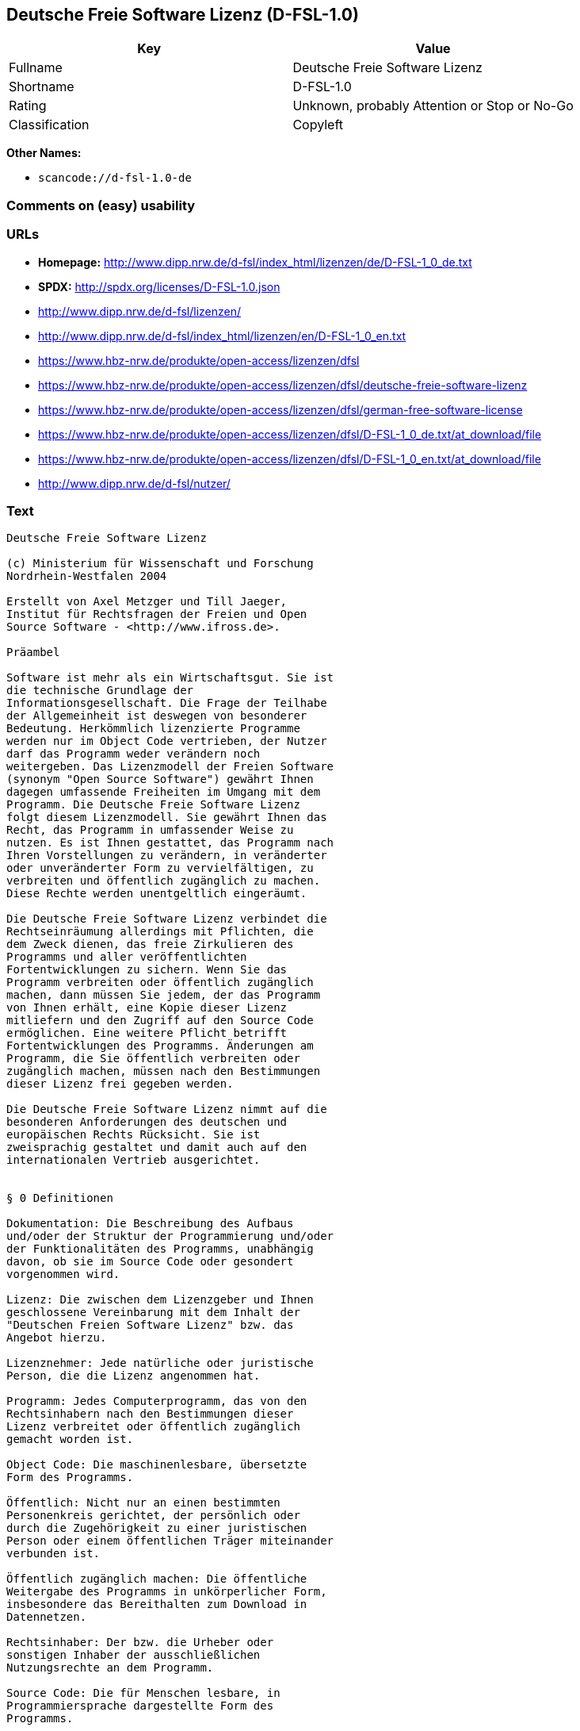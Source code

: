 == Deutsche Freie Software Lizenz (D-FSL-1.0)

[cols=",",options="header",]
|===
|Key |Value
|Fullname |Deutsche Freie Software Lizenz
|Shortname |D-FSL-1.0
|Rating |Unknown, probably Attention or Stop or No-Go
|Classification |Copyleft
|===

*Other Names:*

* `+scancode://d-fsl-1.0-de+`

=== Comments on (easy) usability

=== URLs

* *Homepage:*
http://www.dipp.nrw.de/d-fsl/index_html/lizenzen/de/D-FSL-1_0_de.txt
* *SPDX:* http://spdx.org/licenses/D-FSL-1.0.json
* http://www.dipp.nrw.de/d-fsl/lizenzen/
* http://www.dipp.nrw.de/d-fsl/index_html/lizenzen/en/D-FSL-1_0_en.txt
* https://www.hbz-nrw.de/produkte/open-access/lizenzen/dfsl
* https://www.hbz-nrw.de/produkte/open-access/lizenzen/dfsl/deutsche-freie-software-lizenz
* https://www.hbz-nrw.de/produkte/open-access/lizenzen/dfsl/german-free-software-license
* https://www.hbz-nrw.de/produkte/open-access/lizenzen/dfsl/D-FSL-1_0_de.txt/at_download/file
* https://www.hbz-nrw.de/produkte/open-access/lizenzen/dfsl/D-FSL-1_0_en.txt/at_download/file
* http://www.dipp.nrw.de/d-fsl/nutzer/

=== Text

....
Deutsche Freie Software Lizenz

(c) Ministerium für Wissenschaft und Forschung 
Nordrhein-Westfalen 2004

Erstellt von Axel Metzger und Till Jaeger, 
Institut für Rechtsfragen der Freien und Open 
Source Software - <http://www.ifross.de>.

Präambel

Software ist mehr als ein Wirtschaftsgut. Sie ist 
die technische Grundlage der 
Informationsgesellschaft. Die Frage der Teilhabe 
der Allgemeinheit ist deswegen von besonderer 
Bedeutung. Herkömmlich lizenzierte Programme 
werden nur im Object Code vertrieben, der Nutzer 
darf das Programm weder verändern noch 
weitergeben. Das Lizenzmodell der Freien Software 
(synonym "Open Source Software") gewährt Ihnen 
dagegen umfassende Freiheiten im Umgang mit dem 
Programm. Die Deutsche Freie Software Lizenz 
folgt diesem Lizenzmodell. Sie gewährt Ihnen das 
Recht, das Programm in umfassender Weise zu 
nutzen. Es ist Ihnen gestattet, das Programm nach 
Ihren Vorstellungen zu verändern, in veränderter 
oder unveränderter Form zu vervielfältigen, zu 
verbreiten und öffentlich zugänglich zu machen. 
Diese Rechte werden unentgeltlich eingeräumt. 

Die Deutsche Freie Software Lizenz verbindet die 
Rechtseinräumung allerdings mit Pflichten, die 
dem Zweck dienen, das freie Zirkulieren des 
Programms und aller veröffentlichten 
Fortentwicklungen zu sichern. Wenn Sie das 
Programm verbreiten oder öffentlich zugänglich 
machen, dann müssen Sie jedem, der das Programm 
von Ihnen erhält, eine Kopie dieser Lizenz 
mitliefern und den Zugriff auf den Source Code 
ermöglichen. Eine weitere Pflicht betrifft 
Fortentwicklungen des Programms. Änderungen am 
Programm, die Sie öffentlich verbreiten oder 
zugänglich machen, müssen nach den Bestimmungen 
dieser Lizenz frei gegeben werden. 

Die Deutsche Freie Software Lizenz nimmt auf die 
besonderen Anforderungen des deutschen und 
europäischen Rechts Rücksicht. Sie ist 
zweisprachig gestaltet und damit auch auf den 
internationalen Vertrieb ausgerichtet. 


§ 0 Definitionen

Dokumentation: Die Beschreibung des Aufbaus 
und/oder der Struktur der Programmierung und/oder 
der Funktionalitäten des Programms, unabhängig 
davon, ob sie im Source Code oder gesondert 
vorgenommen wird.

Lizenz: Die zwischen dem Lizenzgeber und Ihnen 
geschlossene Vereinbarung mit dem Inhalt der 
"Deutschen Freien Software Lizenz" bzw. das 
Angebot hierzu. 

Lizenznehmer: Jede natürliche oder juristische 
Person, die die Lizenz angenommen hat.

Programm: Jedes Computerprogramm, das von den 
Rechtsinhabern nach den Bestimmungen dieser 
Lizenz verbreitet oder öffentlich zugänglich 
gemacht worden ist.

Object Code: Die maschinenlesbare, übersetzte 
Form des Programms.

Öffentlich: Nicht nur an einen bestimmten 
Personenkreis gerichtet, der persönlich oder 
durch die Zugehörigkeit zu einer juristischen 
Person oder einem öffentlichen Träger miteinander 
verbunden ist.

Öffentlich zugänglich machen: Die öffentliche 
Weitergabe des Programms in unkörperlicher Form, 
insbesondere das Bereithalten zum Download in 
Datennetzen.  

Rechtsinhaber: Der bzw. die Urheber oder 
sonstigen Inhaber der ausschließlichen 
Nutzungsrechte an dem Programm.

Source Code: Die für Menschen lesbare, in 
Programmiersprache dargestellte Form des 
Programms.

Verändern: Jede Erweiterung, Kürzung und 
Bearbeitung des Programms, insbesondere 
Weiterentwicklungen.

Verbreiten: Die öffentliche Weitergabe 
körperlicher Vervielfältigungsstücke, 
insbesondere auf Datenträgern oder in Verbindung 
mit Hardware. 

Vollständiger Source Code: Der Source Code in der 
für die Erstellung bzw. die Bearbeitung benutzten 
Form zusammen mit den zur Übersetzung und 
Installation erforderlichen Konfigurationsdateien 
und Software-Werkzeugen, sofern diese in der 
benötigten Form nicht allgemein gebräuchlich 
(z.B. Standard-Kompiler) oder für jedermann 
lizenzgebührenfrei im Internet abrufbar sind.


§ 1 Rechte

(1) Sie dürfen das Programm in unveränderter Form 
vervielfältigen, verbreiten und öffentlich 
zugänglich machen. 

(2) Sie dürfen das Programm verändern und 
entsprechend veränderte Versionen 
vervielfältigen, verbreiten und öffentlich 
zugänglich machen. Gestattet ist auch die 
Kombination des Programms oder Teilen hiervon mit 
anderen Programmen. 

(3) Sie erhalten die Rechte unentgeltlich.


§ 2 Pflichten beim Vertrieb

(1) Wenn Sie das Programm verbreiten oder 
öffentlich zugänglich machen, sei es in 
unveränderter oder veränderter Form, sei es in 
einer Kombination mit anderen Programmen oder in 
Verbindung mit Hardware, dann müssen sie 
mitliefern:

1. alle Vermerke im Source Code und/oder Object 
Code, die auf diese Lizenz hinweisen;
 
2. alle Vermerke im Source Code und/oder Object 
Code, die über die Urheber des Programms Auskunft 
geben;

3. einen für den Empfänger deutlich wahrnehmbaren 
Hinweis auf diese Lizenz und die Internetadresse 
<http://www.d-fsl.de>; 

4. den vollständigen Text dieser Lizenz in 
deutlich wahrnehmbarer Weise.

(2) Wenn bei der Installation des Programms 
und/oder beim Programmstart Lizenz- und/oder 
Vertragsbedingungen angezeigt werden, dann müssen

1. diese Lizenz,

2. ein Hinweis auf diese Lizenz und

3. ein Hinweis auf den oder die Rechtsinhaber an 
den ersten unter dieser Lizenz nutzbaren 
Programmbestandteilen 

ebenfalls angezeigt werden. 

(3) Sie dürfen die Nutzung des Programms nicht 
von Pflichten oder Bedingungen abhängig machen, 
die nicht in dieser Lizenz vorgesehen sind. 

(4) Sofern Sie mit dem Programm eine 
Dokumentation erhalten haben, muss diese 
Dokumentation entsprechend mitgeliefert werden, 
es sei denn, die freie Mitlieferung der 
Dokumentation ist Ihnen aufgrund der Lizenz für 
die Dokumentation nicht gestattet.


§ 3 Weitere Pflichten beim Vertrieb veränderter 
Versionen 

(1) Veränderte Versionen des Programms dürfen Sie 
nur unter den Bedingungen dieser Lizenz 
verbreiten oder öffentlich zugänglich machen, so 
dass Dritte das veränderte Programm insgesamt 
unter dieser Lizenz nutzen können. 

(2) Wird das Programm oder ein Teil hiervon mit 
einem anderen Programm kombiniert, gilt auch die 
Kombination insgesamt als eine veränderte Version 
des Programms, es sei denn, das andere Programm 
ist formal und inhaltlich eigenständig. Ein 
anderes Programm ist dann als eigenständig 
anzusehen, wenn es die folgenden Voraussetzungen 
alle erfüllt:

1. Der Source Code der kombinierten Programme 
muss jeweils in eigenen Dateien vorhanden sein, 
die keine Bestandteile des anderen Teils 
enthalten, die über die zur Programmkombination 
üblichen und erforderlichen Informationen über 
den anderen Teil hinausgehen, wobei der Source 
Code des anderen Programms nicht mitgeliefert 
werden muss.

2. Der mit dem Programm kombinierte Teil muss 
auch dann sinnvoll nutzbar sein, wenn er nicht 
mit dem Programm kombiniert wird, und zwar 
entweder alleine oder mit sonstigen Programmen. 
Was als "sinnvoll nutzbar" anzusehen ist, richtet 
sich nach der Auffassung der betroffenen 
Fachkreise. Zu den betroffenen Fachkreisen 
gehören alle Personen, die das Programm oder 
Programme mit vergleichbarer Funktionalität 
entwickeln, benutzen, verbreiten oder öffentlich 
zugänglich machen.

(3) Wenn Sie das Programm oder einen Teil hiervon 
- verändert oder unverändert - zusammen mit einem 
anderen Programm verbreiten oder öffentlich 
zugänglich machen, das unter der GNU General 
Public License (GPL) lizenziert wird, darf das 
Programm auch unter den Bedingungen der GPL 
genutzt werden, sofern es mit dem anderen 
Programm ein "derivative work" im Sinne der GPL 
bildet. Dabei sollen die Hinweise auf diese 
Lizenz entfernt und durch einen Hinweis auf die 
GPL ersetzt werden. Ob bei der Zusammenstellung 
ein "derivate work" im Sinne der GPL entsteht, 
beurteilt sich nach Ziffer 2 b) der GPL. Diese 
Bestimmung lautet: "You must cause any work that 
you distribute or publish, that in whole or in 
part contains or is derived from the Program or 
any part thereof, to be licensed as a whole at no 
charge to all third parties under the terms of 
this License." Die GPL kann abgerufen werden 
unter <http://www.fsf.org/licenses/gpl>.

(4) Wenn Sie das Programm in einer veränderten 
Form verbreiten oder öffentlich zugänglich 
machen, müssen Sie im Source Code einen Hinweis 
mit den Änderungen aufnehmen und mit dem Datum 
der Änderung versehen. Der Hinweis muss erkennen 
lassen, welche Änderungen vorgenommen wurden und 
bestehende Vermerke, die über die Urheber des 
Programms Auskunft geben, übernehmen. Dies gilt 
unabhängig davon, ob Sie einen eigenen 
Urhebervermerk hinzufügen. Anstelle eines 
Hinweises im Source Code können Sie auch ein 
Versionskontrollsystem verwenden oder 
weiterführen, sofern dieses mitverbreitet wird 
oder öffentlich zugänglich ist.

(5) Sie dürfen von Dritten für die Einräumung 
eines einfachen Nutzungsrechts an veränderten 
Versionen des Programms kein Entgelt verlangen.

(6) Wenn Sie an der veränderten Version des 
Programms ein anderes Schutzrecht als ein 
Urheberrecht erwerben, insbesondere ein Patent 
oder Gebrauchsmuster, lizenzieren Sie dieses 
Schutzrecht für veränderte und unveränderte 
Versionen des Programms in dem Umfang, der 
erforderlich ist, um die Rechte aus dieser Lizenz 
wahrnehmen zu können. 


§ 4 Weitere Pflichten beim Vertrieb im Object 
Code

(1) Wenn Sie das Programm nur im Object Code 
verbreiten, dann müssen Sie zusätzlich zu den in 
§ 2 und § 3 geregelten Pflichten entweder 

1. den vollständigen Source Code im Internet 
öffentlich zugänglich machen und bei der 
Verbreitung des Object Codes deutlich auf die 
vollständige Internetadresse hinweisen, unter der 
der Source Code abgerufen werden kann oder 

2. den vollständigen Source Code auf einem 
hierfür üblichen Datenträger unter Beachtung der 
§§ 2 und 3 mitverbreiten.

(2) Wenn Sie das Programm im Object Code 
öffentlich zugänglich machen, dann müssen Sie 
zusätzlich zu den in § 2 und § 3 geregelten 
Pflichten den vollständigen Source Code im 
Internet öffentlich zugänglich machen und dabei 
deutlich auf die vollständige Internetadresse 
hinweisen.

(3) Sofern Sie mit dem Programm eine 
Dokumentation erhalten haben, muss diese 
Dokumentation entsprechend der Absätze 1 und 2 
mitgeliefert werden, es sei denn, die freie 
Mitlieferung der Dokumentation ist Ihnen aufgrund 
der Lizenz für die Dokumentation nicht gestattet.


§ 5 Vertragsschluss

(1) Mit dieser Lizenz wird Ihnen und jeder 
anderen Person ein Angebot auf Abschluss eines 
Vertrages über die Nutzung des Programms unter 
den Bedingungen der Deutschen Freien 
Softwarelizenz unterbreitet.

(2) Sie dürfen das Programm nach den jeweils 
anwendbaren gesetzlichen Vorschriften 
bestimmungsgemäß benutzen, ohne dass es der 
Annahme dieser Lizenz bedarf. Dieses Recht 
umfasst in der Europäischen Union und in den 
meisten anderen Rechtsordnungen insbesondere die 
folgenden Befugnisse: 

1. das Programm ablaufen zu lassen sowie die 
Erstellung von hierfür erforderlichen 
Vervielfältigungen im Haupt- und Arbeitsspeicher; 

2. das Erstellen einer Sicherungskopie; 

3. die Fehlerberichtigung;  

4. die Weitergabe einer rechtmäßig erworbenen 
körperlichen Kopie des Programms.
 
(3) Sie erklären Ihre Zustimmung zum Abschluss 
dieser Lizenz, indem Sie das Programm verbreiten, 
öffentlich zugänglich machen, verändern oder in 
einer Weise vervielfältigen, die über die 
bestimmungsgemäße Nutzung im Sinne von Absatz 2 
hinausgeht. Ab diesem Zeitpunkt ist diese Lizenz 
als rechtlich verbindlicher Vertrag zwischen den 
Rechtsinhabern und Ihnen geschlossen, ohne dass 
es eines Zugangs der Annahmeerklärung bei den 
Rechtsinhabern bedarf.

(4) Sie und jeder andere Lizenznehmer erhalten 
die Rechte aus dieser Lizenz direkt von den 
Rechtsinhabern. Eine Unterlizenzierung oder 
Übertragung der Rechte ist nicht gestattet.
 

§ 6 Beendigung der Rechte bei Zuwiderhandlung

(1) Jede Verletzung Ihrer Verpflichtungen aus 
dieser Lizenz führt zu einer automatischen 
Beendigung Ihrer Rechte aus dieser Lizenz. 

(2) Die Rechte Dritter, die das Programm oder 
Rechte an dem Programm von Ihnen erhalten haben, 
bleiben hiervon unberührt.


§ 7 Haftung und Gewährleistung

(1) Für entgegenstehende Rechte Dritter haften 
die Rechtsinhaber nur, sofern sie Kenntnis von 
diesen Rechten hatten, ohne Sie zu informieren.

(2) Die Haftung für Fehler und sonstige Mängel 
des Programms richtet sich nach den außerhalb 
dieser Lizenz getroffenen Vereinbarungen zwischen 
Ihnen und den Rechtsinhabern oder, wenn eine 
solche Vereinbarung nicht existiert, nach den 
gesetzlichen Regelungen. 


§ 8 Verträge mit Dritten

(1) Diese Lizenz regelt nur die Beziehung 
zwischen Ihnen und den Rechtsinhabern. Sie ist 
nicht Bestandteil der Verträge zwischen Ihnen und 
Dritten. 

(2) Die Lizenz beschränkt Sie nicht in der 
Freiheit, mit Dritten, die von Ihnen Kopien des 
Programms erhalten oder Leistungen in Anspruch 
nehmen, die im Zusammenhang mit dem Programm 
stehen, Verträge beliebigen Inhalts zu schließen, 
sofern Sie dabei Ihren Verpflichtungen aus dieser 
Lizenz nachkommen und die Rechte der Dritten aus 
dieser Lizenz nicht beeinträchtigt werden. 
Insbesondere dürfen Sie für die Überlassung des 
Programms oder sonstige Leistungen ein Entgelt 
verlangen. 

(3) Diese Lizenz verpflichtet Sie nicht, das 
Programm an Dritte weiterzugeben. Es steht Ihnen 
frei zu entscheiden, wem Sie das Programm 
zugänglich machen. Sie dürfen aber die weitere 
Nutzung durch Dritte nicht durch den Einsatz 
technischer Schutzmaßnahmen, insbesondere durch 
den Einsatz von Kopierschutzvorrichtungen 
jeglicher Art, verhindern oder erschweren. Eine 
passwortgeschützte Zugangsbeschränkung oder die 
Nutzung in einem Intranet wird nicht als 
technische Schutzmaßnahme angesehen.


§ 9 Text der Lizenz

(1) Diese Lizenz ist in deutscher und englischer 
Sprache abgefasst. Beide Fassungen sind gleich 
verbindlich. Es wird unterstellt, dass die in der 
Lizenz verwandten Begriffe in beiden Fassungen 
dieselbe Bedeutung haben. Ergeben sich dennoch 
Unterschiede, so ist die Bedeutung maßgeblich, 
welche die Fassungen unter Berücksichtigung des 
Ziels und Zwecks der Lizenz am besten miteinander 
in Einklang bringt. 

(2) Der Lizenzrat der Deutschen Freien Software 
Lizenz kann mit verbindlicher Wirkung neue 
Versionen der Lizenz  in Kraft setzen, soweit 
dies erforderlich und zumutbar ist. Neue 
Versionen der Lizenz werden auf der Internetseite 
<http://www.d-fsl.de> mit einer eindeutigen 
Versionsnummer veröffentlicht. Die neue Version 
der Lizenz erlangt für Sie verbindliche Wirkung, 
wenn Sie von deren Veröffentlichung Kenntnis 
genommen haben. Gesetzliche Rechtsbehelfe gegen 
die Änderung der Lizenz werden durch die 
vorstehenden Bestimmungen nicht beschränkt. 

(3) Sie dürfen diese Lizenz in unveränderter Form 
vervielfältigen, verbreiten und öffentlich 
zugänglich machen.


§ 10 Anwendbares Recht

Auf diese Lizenz findet deutsches Recht 
Anwendung.


Anhang: Wie unterstellen Sie ein Programm der 
Deutschen Freien Software Lizenz?

Um jedermann den Abschluss dieser Lizenz zu 
ermöglichen, wird empfohlen, das Programm mit 
folgendem Hinweis auf die Lizenz zu versehen:

"Copyright (C) 20[jj] [Name des Rechtsinhabers]. 

Dieses Programm kann durch jedermann gemäß den 
Bestimmungen der Deutschen Freien Software Lizenz 
genutzt werden. 

Die Lizenz kann unter <http://www.d-fsl.de> 
abgerufen werden."
....

'''''

=== Raw Data

....
{
    "__impliedNames": [
        "D-FSL-1.0",
        "Deutsche Freie Software Lizenz",
        "scancode://d-fsl-1.0-de"
    ],
    "__impliedId": "D-FSL-1.0",
    "facts": {
        "SPDX": {
            "isSPDXLicenseDeprecated": false,
            "spdxFullName": "Deutsche Freie Software Lizenz",
            "spdxDetailsURL": "http://spdx.org/licenses/D-FSL-1.0.json",
            "_sourceURL": "https://spdx.org/licenses/D-FSL-1.0.html",
            "spdxLicIsOSIApproved": false,
            "spdxSeeAlso": [
                "http://www.dipp.nrw.de/d-fsl/lizenzen/",
                "http://www.dipp.nrw.de/d-fsl/index_html/lizenzen/de/D-FSL-1_0_de.txt",
                "http://www.dipp.nrw.de/d-fsl/index_html/lizenzen/en/D-FSL-1_0_en.txt",
                "https://www.hbz-nrw.de/produkte/open-access/lizenzen/dfsl",
                "https://www.hbz-nrw.de/produkte/open-access/lizenzen/dfsl/deutsche-freie-software-lizenz",
                "https://www.hbz-nrw.de/produkte/open-access/lizenzen/dfsl/german-free-software-license",
                "https://www.hbz-nrw.de/produkte/open-access/lizenzen/dfsl/D-FSL-1_0_de.txt/at_download/file",
                "https://www.hbz-nrw.de/produkte/open-access/lizenzen/dfsl/D-FSL-1_0_en.txt/at_download/file"
            ],
            "_implications": {
                "__impliedNames": [
                    "D-FSL-1.0",
                    "Deutsche Freie Software Lizenz"
                ],
                "__impliedId": "D-FSL-1.0",
                "__isOsiApproved": false,
                "__impliedURLs": [
                    [
                        "SPDX",
                        "http://spdx.org/licenses/D-FSL-1.0.json"
                    ],
                    [
                        null,
                        "http://www.dipp.nrw.de/d-fsl/lizenzen/"
                    ],
                    [
                        null,
                        "http://www.dipp.nrw.de/d-fsl/index_html/lizenzen/de/D-FSL-1_0_de.txt"
                    ],
                    [
                        null,
                        "http://www.dipp.nrw.de/d-fsl/index_html/lizenzen/en/D-FSL-1_0_en.txt"
                    ],
                    [
                        null,
                        "https://www.hbz-nrw.de/produkte/open-access/lizenzen/dfsl"
                    ],
                    [
                        null,
                        "https://www.hbz-nrw.de/produkte/open-access/lizenzen/dfsl/deutsche-freie-software-lizenz"
                    ],
                    [
                        null,
                        "https://www.hbz-nrw.de/produkte/open-access/lizenzen/dfsl/german-free-software-license"
                    ],
                    [
                        null,
                        "https://www.hbz-nrw.de/produkte/open-access/lizenzen/dfsl/D-FSL-1_0_de.txt/at_download/file"
                    ],
                    [
                        null,
                        "https://www.hbz-nrw.de/produkte/open-access/lizenzen/dfsl/D-FSL-1_0_en.txt/at_download/file"
                    ]
                ]
            },
            "spdxLicenseId": "D-FSL-1.0"
        },
        "Scancode": {
            "otherUrls": [
                "http://www.dipp.nrw.de/d-fsl/index_html/lizenzen/en/D-FSL-1_0_en.txt",
                "http://www.dipp.nrw.de/d-fsl/lizenzen/",
                "http://www.dipp.nrw.de/d-fsl/nutzer/",
                "https://www.hbz-nrw.de/produkte/open-access/lizenzen/dfsl",
                "https://www.hbz-nrw.de/produkte/open-access/lizenzen/dfsl/D-FSL-1_0_de.txt/at_download/file",
                "https://www.hbz-nrw.de/produkte/open-access/lizenzen/dfsl/D-FSL-1_0_en.txt/at_download/file",
                "https://www.hbz-nrw.de/produkte/open-access/lizenzen/dfsl/deutsche-freie-software-lizenz",
                "https://www.hbz-nrw.de/produkte/open-access/lizenzen/dfsl/german-free-software-license"
            ],
            "homepageUrl": "http://www.dipp.nrw.de/d-fsl/index_html/lizenzen/de/D-FSL-1_0_de.txt",
            "shortName": "Deutsche Freie Software Lizenz",
            "textUrls": null,
            "text": "Deutsche Freie Software Lizenz\n\n(c) Ministerium fÃÂ¼r Wissenschaft und Forschung \nNordrhein-Westfalen 2004\n\nErstellt von Axel Metzger und Till Jaeger, \nInstitut fÃÂ¼r Rechtsfragen der Freien und Open \nSource Software - <http://www.ifross.de>.\n\nPrÃÂ¤ambel\n\nSoftware ist mehr als ein Wirtschaftsgut. Sie ist \ndie technische Grundlage der \nInformationsgesellschaft. Die Frage der Teilhabe \nder Allgemeinheit ist deswegen von besonderer \nBedeutung. HerkÃÂ¶mmlich lizenzierte Programme \nwerden nur im Object Code vertrieben, der Nutzer \ndarf das Programm weder verÃÂ¤ndern noch \nweitergeben. Das Lizenzmodell der Freien Software \n(synonym \"Open Source Software\") gewÃÂ¤hrt Ihnen \ndagegen umfassende Freiheiten im Umgang mit dem \nProgramm. Die Deutsche Freie Software Lizenz \nfolgt diesem Lizenzmodell. Sie gewÃÂ¤hrt Ihnen das \nRecht, das Programm in umfassender Weise zu \nnutzen. Es ist Ihnen gestattet, das Programm nach \nIhren Vorstellungen zu verÃÂ¤ndern, in verÃÂ¤nderter \noder unverÃÂ¤nderter Form zu vervielfÃÂ¤ltigen, zu \nverbreiten und ÃÂ¶ffentlich zugÃÂ¤nglich zu machen. \nDiese Rechte werden unentgeltlich eingerÃÂ¤umt. \n\nDie Deutsche Freie Software Lizenz verbindet die \nRechtseinrÃÂ¤umung allerdings mit Pflichten, die \ndem Zweck dienen, das freie Zirkulieren des \nProgramms und aller verÃÂ¶ffentlichten \nFortentwicklungen zu sichern. Wenn Sie das \nProgramm verbreiten oder ÃÂ¶ffentlich zugÃÂ¤nglich \nmachen, dann mÃÂ¼ssen Sie jedem, der das Programm \nvon Ihnen erhÃÂ¤lt, eine Kopie dieser Lizenz \nmitliefern und den Zugriff auf den Source Code \nermÃÂ¶glichen. Eine weitere Pflicht betrifft \nFortentwicklungen des Programms. ÃÂnderungen am \nProgramm, die Sie ÃÂ¶ffentlich verbreiten oder \nzugÃÂ¤nglich machen, mÃÂ¼ssen nach den Bestimmungen \ndieser Lizenz frei gegeben werden. \n\nDie Deutsche Freie Software Lizenz nimmt auf die \nbesonderen Anforderungen des deutschen und \neuropÃÂ¤ischen Rechts RÃÂ¼cksicht. Sie ist \nzweisprachig gestaltet und damit auch auf den \ninternationalen Vertrieb ausgerichtet. \n\n\nÃÂ§ 0 Definitionen\n\nDokumentation: Die Beschreibung des Aufbaus \nund/oder der Struktur der Programmierung und/oder \nder FunktionalitÃÂ¤ten des Programms, unabhÃÂ¤ngig \ndavon, ob sie im Source Code oder gesondert \nvorgenommen wird.\n\nLizenz: Die zwischen dem Lizenzgeber und Ihnen \ngeschlossene Vereinbarung mit dem Inhalt der \n\"Deutschen Freien Software Lizenz\" bzw. das \nAngebot hierzu. \n\nLizenznehmer: Jede natÃÂ¼rliche oder juristische \nPerson, die die Lizenz angenommen hat.\n\nProgramm: Jedes Computerprogramm, das von den \nRechtsinhabern nach den Bestimmungen dieser \nLizenz verbreitet oder ÃÂ¶ffentlich zugÃÂ¤nglich \ngemacht worden ist.\n\nObject Code: Die maschinenlesbare, ÃÂ¼bersetzte \nForm des Programms.\n\nÃÂffentlich: Nicht nur an einen bestimmten \nPersonenkreis gerichtet, der persÃÂ¶nlich oder \ndurch die ZugehÃÂ¶rigkeit zu einer juristischen \nPerson oder einem ÃÂ¶ffentlichen TrÃÂ¤ger miteinander \nverbunden ist.\n\nÃÂffentlich zugÃÂ¤nglich machen: Die ÃÂ¶ffentliche \nWeitergabe des Programms in unkÃÂ¶rperlicher Form, \ninsbesondere das Bereithalten zum Download in \nDatennetzen.  \n\nRechtsinhaber: Der bzw. die Urheber oder \nsonstigen Inhaber der ausschlieÃÂlichen \nNutzungsrechte an dem Programm.\n\nSource Code: Die fÃÂ¼r Menschen lesbare, in \nProgrammiersprache dargestellte Form des \nProgramms.\n\nVerÃÂ¤ndern: Jede Erweiterung, KÃÂ¼rzung und \nBearbeitung des Programms, insbesondere \nWeiterentwicklungen.\n\nVerbreiten: Die ÃÂ¶ffentliche Weitergabe \nkÃÂ¶rperlicher VervielfÃÂ¤ltigungsstÃÂ¼cke, \ninsbesondere auf DatentrÃÂ¤gern oder in Verbindung \nmit Hardware. \n\nVollstÃÂ¤ndiger Source Code: Der Source Code in der \nfÃÂ¼r die Erstellung bzw. die Bearbeitung benutzten \nForm zusammen mit den zur ÃÂbersetzung und \nInstallation erforderlichen Konfigurationsdateien \nund Software-Werkzeugen, sofern diese in der \nbenÃÂ¶tigten Form nicht allgemein gebrÃÂ¤uchlich \n(z.B. Standard-Kompiler) oder fÃÂ¼r jedermann \nlizenzgebÃÂ¼hrenfrei im Internet abrufbar sind.\n\n\nÃÂ§ 1 Rechte\n\n(1) Sie dÃÂ¼rfen das Programm in unverÃÂ¤nderter Form \nvervielfÃÂ¤ltigen, verbreiten und ÃÂ¶ffentlich \nzugÃÂ¤nglich machen. \n\n(2) Sie dÃÂ¼rfen das Programm verÃÂ¤ndern und \nentsprechend verÃÂ¤nderte Versionen \nvervielfÃÂ¤ltigen, verbreiten und ÃÂ¶ffentlich \nzugÃÂ¤nglich machen. Gestattet ist auch die \nKombination des Programms oder Teilen hiervon mit \nanderen Programmen. \n\n(3) Sie erhalten die Rechte unentgeltlich.\n\n\nÃÂ§ 2 Pflichten beim Vertrieb\n\n(1) Wenn Sie das Programm verbreiten oder \nÃÂ¶ffentlich zugÃÂ¤nglich machen, sei es in \nunverÃÂ¤nderter oder verÃÂ¤nderter Form, sei es in \neiner Kombination mit anderen Programmen oder in \nVerbindung mit Hardware, dann mÃÂ¼ssen sie \nmitliefern:\n\n1. alle Vermerke im Source Code und/oder Object \nCode, die auf diese Lizenz hinweisen;\n \n2. alle Vermerke im Source Code und/oder Object \nCode, die ÃÂ¼ber die Urheber des Programms Auskunft \ngeben;\n\n3. einen fÃÂ¼r den EmpfÃÂ¤nger deutlich wahrnehmbaren \nHinweis auf diese Lizenz und die Internetadresse \n<http://www.d-fsl.de>; \n\n4. den vollstÃÂ¤ndigen Text dieser Lizenz in \ndeutlich wahrnehmbarer Weise.\n\n(2) Wenn bei der Installation des Programms \nund/oder beim Programmstart Lizenz- und/oder \nVertragsbedingungen angezeigt werden, dann mÃÂ¼ssen\n\n1. diese Lizenz,\n\n2. ein Hinweis auf diese Lizenz und\n\n3. ein Hinweis auf den oder die Rechtsinhaber an \nden ersten unter dieser Lizenz nutzbaren \nProgrammbestandteilen \n\nebenfalls angezeigt werden. \n\n(3) Sie dÃÂ¼rfen die Nutzung des Programms nicht \nvon Pflichten oder Bedingungen abhÃÂ¤ngig machen, \ndie nicht in dieser Lizenz vorgesehen sind. \n\n(4) Sofern Sie mit dem Programm eine \nDokumentation erhalten haben, muss diese \nDokumentation entsprechend mitgeliefert werden, \nes sei denn, die freie Mitlieferung der \nDokumentation ist Ihnen aufgrund der Lizenz fÃÂ¼r \ndie Dokumentation nicht gestattet.\n\n\nÃÂ§ 3 Weitere Pflichten beim Vertrieb verÃÂ¤nderter \nVersionen \n\n(1) VerÃÂ¤nderte Versionen des Programms dÃÂ¼rfen Sie \nnur unter den Bedingungen dieser Lizenz \nverbreiten oder ÃÂ¶ffentlich zugÃÂ¤nglich machen, so \ndass Dritte das verÃÂ¤nderte Programm insgesamt \nunter dieser Lizenz nutzen kÃÂ¶nnen. \n\n(2) Wird das Programm oder ein Teil hiervon mit \neinem anderen Programm kombiniert, gilt auch die \nKombination insgesamt als eine verÃÂ¤nderte Version \ndes Programms, es sei denn, das andere Programm \nist formal und inhaltlich eigenstÃÂ¤ndig. Ein \nanderes Programm ist dann als eigenstÃÂ¤ndig \nanzusehen, wenn es die folgenden Voraussetzungen \nalle erfÃÂ¼llt:\n\n1. Der Source Code der kombinierten Programme \nmuss jeweils in eigenen Dateien vorhanden sein, \ndie keine Bestandteile des anderen Teils \nenthalten, die ÃÂ¼ber die zur Programmkombination \nÃÂ¼blichen und erforderlichen Informationen ÃÂ¼ber \nden anderen Teil hinausgehen, wobei der Source \nCode des anderen Programms nicht mitgeliefert \nwerden muss.\n\n2. Der mit dem Programm kombinierte Teil muss \nauch dann sinnvoll nutzbar sein, wenn er nicht \nmit dem Programm kombiniert wird, und zwar \nentweder alleine oder mit sonstigen Programmen. \nWas als \"sinnvoll nutzbar\" anzusehen ist, richtet \nsich nach der Auffassung der betroffenen \nFachkreise. Zu den betroffenen Fachkreisen \ngehÃÂ¶ren alle Personen, die das Programm oder \nProgramme mit vergleichbarer FunktionalitÃÂ¤t \nentwickeln, benutzen, verbreiten oder ÃÂ¶ffentlich \nzugÃÂ¤nglich machen.\n\n(3) Wenn Sie das Programm oder einen Teil hiervon \n- verÃÂ¤ndert oder unverÃÂ¤ndert - zusammen mit einem \nanderen Programm verbreiten oder ÃÂ¶ffentlich \nzugÃÂ¤nglich machen, das unter der GNU General \nPublic License (GPL) lizenziert wird, darf das \nProgramm auch unter den Bedingungen der GPL \ngenutzt werden, sofern es mit dem anderen \nProgramm ein \"derivative work\" im Sinne der GPL \nbildet. Dabei sollen die Hinweise auf diese \nLizenz entfernt und durch einen Hinweis auf die \nGPL ersetzt werden. Ob bei der Zusammenstellung \nein \"derivate work\" im Sinne der GPL entsteht, \nbeurteilt sich nach Ziffer 2 b) der GPL. Diese \nBestimmung lautet: \"You must cause any work that \nyou distribute or publish, that in whole or in \npart contains or is derived from the Program or \nany part thereof, to be licensed as a whole at no \ncharge to all third parties under the terms of \nthis License.\" Die GPL kann abgerufen werden \nunter <http://www.fsf.org/licenses/gpl>.\n\n(4) Wenn Sie das Programm in einer verÃÂ¤nderten \nForm verbreiten oder ÃÂ¶ffentlich zugÃÂ¤nglich \nmachen, mÃÂ¼ssen Sie im Source Code einen Hinweis \nmit den ÃÂnderungen aufnehmen und mit dem Datum \nder ÃÂnderung versehen. Der Hinweis muss erkennen \nlassen, welche ÃÂnderungen vorgenommen wurden und \nbestehende Vermerke, die ÃÂ¼ber die Urheber des \nProgramms Auskunft geben, ÃÂ¼bernehmen. Dies gilt \nunabhÃÂ¤ngig davon, ob Sie einen eigenen \nUrhebervermerk hinzufÃÂ¼gen. Anstelle eines \nHinweises im Source Code kÃÂ¶nnen Sie auch ein \nVersionskontrollsystem verwenden oder \nweiterfÃÂ¼hren, sofern dieses mitverbreitet wird \noder ÃÂ¶ffentlich zugÃÂ¤nglich ist.\n\n(5) Sie dÃÂ¼rfen von Dritten fÃÂ¼r die EinrÃÂ¤umung \neines einfachen Nutzungsrechts an verÃÂ¤nderten \nVersionen des Programms kein Entgelt verlangen.\n\n(6) Wenn Sie an der verÃÂ¤nderten Version des \nProgramms ein anderes Schutzrecht als ein \nUrheberrecht erwerben, insbesondere ein Patent \noder Gebrauchsmuster, lizenzieren Sie dieses \nSchutzrecht fÃÂ¼r verÃÂ¤nderte und unverÃÂ¤nderte \nVersionen des Programms in dem Umfang, der \nerforderlich ist, um die Rechte aus dieser Lizenz \nwahrnehmen zu kÃÂ¶nnen. \n\n\nÃÂ§ 4 Weitere Pflichten beim Vertrieb im Object \nCode\n\n(1) Wenn Sie das Programm nur im Object Code \nverbreiten, dann mÃÂ¼ssen Sie zusÃÂ¤tzlich zu den in \nÃÂ§ 2 und ÃÂ§ 3 geregelten Pflichten entweder \n\n1. den vollstÃÂ¤ndigen Source Code im Internet \nÃÂ¶ffentlich zugÃÂ¤nglich machen und bei der \nVerbreitung des Object Codes deutlich auf die \nvollstÃÂ¤ndige Internetadresse hinweisen, unter der \nder Source Code abgerufen werden kann oder \n\n2. den vollstÃÂ¤ndigen Source Code auf einem \nhierfÃÂ¼r ÃÂ¼blichen DatentrÃÂ¤ger unter Beachtung der \nÃÂ§ÃÂ§ 2 und 3 mitverbreiten.\n\n(2) Wenn Sie das Programm im Object Code \nÃÂ¶ffentlich zugÃÂ¤nglich machen, dann mÃÂ¼ssen Sie \nzusÃÂ¤tzlich zu den in ÃÂ§ 2 und ÃÂ§ 3 geregelten \nPflichten den vollstÃÂ¤ndigen Source Code im \nInternet ÃÂ¶ffentlich zugÃÂ¤nglich machen und dabei \ndeutlich auf die vollstÃÂ¤ndige Internetadresse \nhinweisen.\n\n(3) Sofern Sie mit dem Programm eine \nDokumentation erhalten haben, muss diese \nDokumentation entsprechend der AbsÃÂ¤tze 1 und 2 \nmitgeliefert werden, es sei denn, die freie \nMitlieferung der Dokumentation ist Ihnen aufgrund \nder Lizenz fÃÂ¼r die Dokumentation nicht gestattet.\n\n\nÃÂ§ 5 Vertragsschluss\n\n(1) Mit dieser Lizenz wird Ihnen und jeder \nanderen Person ein Angebot auf Abschluss eines \nVertrages ÃÂ¼ber die Nutzung des Programms unter \nden Bedingungen der Deutschen Freien \nSoftwarelizenz unterbreitet.\n\n(2) Sie dÃÂ¼rfen das Programm nach den jeweils \nanwendbaren gesetzlichen Vorschriften \nbestimmungsgemÃÂ¤ÃÂ benutzen, ohne dass es der \nAnnahme dieser Lizenz bedarf. Dieses Recht \numfasst in der EuropÃÂ¤ischen Union und in den \nmeisten anderen Rechtsordnungen insbesondere die \nfolgenden Befugnisse: \n\n1. das Programm ablaufen zu lassen sowie die \nErstellung von hierfÃÂ¼r erforderlichen \nVervielfÃÂ¤ltigungen im Haupt- und Arbeitsspeicher; \n\n2. das Erstellen einer Sicherungskopie; \n\n3. die Fehlerberichtigung;  \n\n4. die Weitergabe einer rechtmÃÂ¤ÃÂig erworbenen \nkÃÂ¶rperlichen Kopie des Programms.\n \n(3) Sie erklÃÂ¤ren Ihre Zustimmung zum Abschluss \ndieser Lizenz, indem Sie das Programm verbreiten, \nÃÂ¶ffentlich zugÃÂ¤nglich machen, verÃÂ¤ndern oder in \neiner Weise vervielfÃÂ¤ltigen, die ÃÂ¼ber die \nbestimmungsgemÃÂ¤ÃÂe Nutzung im Sinne von Absatz 2 \nhinausgeht. Ab diesem Zeitpunkt ist diese Lizenz \nals rechtlich verbindlicher Vertrag zwischen den \nRechtsinhabern und Ihnen geschlossen, ohne dass \nes eines Zugangs der AnnahmeerklÃÂ¤rung bei den \nRechtsinhabern bedarf.\n\n(4) Sie und jeder andere Lizenznehmer erhalten \ndie Rechte aus dieser Lizenz direkt von den \nRechtsinhabern. Eine Unterlizenzierung oder \nÃÂbertragung der Rechte ist nicht gestattet.\n \n\nÃÂ§ 6 Beendigung der Rechte bei Zuwiderhandlung\n\n(1) Jede Verletzung Ihrer Verpflichtungen aus \ndieser Lizenz fÃÂ¼hrt zu einer automatischen \nBeendigung Ihrer Rechte aus dieser Lizenz. \n\n(2) Die Rechte Dritter, die das Programm oder \nRechte an dem Programm von Ihnen erhalten haben, \nbleiben hiervon unberÃÂ¼hrt.\n\n\nÃÂ§ 7 Haftung und GewÃÂ¤hrleistung\n\n(1) FÃÂ¼r entgegenstehende Rechte Dritter haften \ndie Rechtsinhaber nur, sofern sie Kenntnis von \ndiesen Rechten hatten, ohne Sie zu informieren.\n\n(2) Die Haftung fÃÂ¼r Fehler und sonstige MÃÂ¤ngel \ndes Programms richtet sich nach den auÃÂerhalb \ndieser Lizenz getroffenen Vereinbarungen zwischen \nIhnen und den Rechtsinhabern oder, wenn eine \nsolche Vereinbarung nicht existiert, nach den \ngesetzlichen Regelungen. \n\n\nÃÂ§ 8 VertrÃÂ¤ge mit Dritten\n\n(1) Diese Lizenz regelt nur die Beziehung \nzwischen Ihnen und den Rechtsinhabern. Sie ist \nnicht Bestandteil der VertrÃÂ¤ge zwischen Ihnen und \nDritten. \n\n(2) Die Lizenz beschrÃÂ¤nkt Sie nicht in der \nFreiheit, mit Dritten, die von Ihnen Kopien des \nProgramms erhalten oder Leistungen in Anspruch \nnehmen, die im Zusammenhang mit dem Programm \nstehen, VertrÃÂ¤ge beliebigen Inhalts zu schlieÃÂen, \nsofern Sie dabei Ihren Verpflichtungen aus dieser \nLizenz nachkommen und die Rechte der Dritten aus \ndieser Lizenz nicht beeintrÃÂ¤chtigt werden. \nInsbesondere dÃÂ¼rfen Sie fÃÂ¼r die ÃÂberlassung des \nProgramms oder sonstige Leistungen ein Entgelt \nverlangen. \n\n(3) Diese Lizenz verpflichtet Sie nicht, das \nProgramm an Dritte weiterzugeben. Es steht Ihnen \nfrei zu entscheiden, wem Sie das Programm \nzugÃÂ¤nglich machen. Sie dÃÂ¼rfen aber die weitere \nNutzung durch Dritte nicht durch den Einsatz \ntechnischer SchutzmaÃÂnahmen, insbesondere durch \nden Einsatz von Kopierschutzvorrichtungen \njeglicher Art, verhindern oder erschweren. Eine \npasswortgeschÃÂ¼tzte ZugangsbeschrÃÂ¤nkung oder die \nNutzung in einem Intranet wird nicht als \ntechnische SchutzmaÃÂnahme angesehen.\n\n\nÃÂ§ 9 Text der Lizenz\n\n(1) Diese Lizenz ist in deutscher und englischer \nSprache abgefasst. Beide Fassungen sind gleich \nverbindlich. Es wird unterstellt, dass die in der \nLizenz verwandten Begriffe in beiden Fassungen \ndieselbe Bedeutung haben. Ergeben sich dennoch \nUnterschiede, so ist die Bedeutung maÃÂgeblich, \nwelche die Fassungen unter BerÃÂ¼cksichtigung des \nZiels und Zwecks der Lizenz am besten miteinander \nin Einklang bringt. \n\n(2) Der Lizenzrat der Deutschen Freien Software \nLizenz kann mit verbindlicher Wirkung neue \nVersionen der Lizenz  in Kraft setzen, soweit \ndies erforderlich und zumutbar ist. Neue \nVersionen der Lizenz werden auf der Internetseite \n<http://www.d-fsl.de> mit einer eindeutigen \nVersionsnummer verÃÂ¶ffentlicht. Die neue Version \nder Lizenz erlangt fÃÂ¼r Sie verbindliche Wirkung, \nwenn Sie von deren VerÃÂ¶ffentlichung Kenntnis \ngenommen haben. Gesetzliche Rechtsbehelfe gegen \ndie ÃÂnderung der Lizenz werden durch die \nvorstehenden Bestimmungen nicht beschrÃÂ¤nkt. \n\n(3) Sie dÃÂ¼rfen diese Lizenz in unverÃÂ¤nderter Form \nvervielfÃÂ¤ltigen, verbreiten und ÃÂ¶ffentlich \nzugÃÂ¤nglich machen.\n\n\nÃÂ§ 10 Anwendbares Recht\n\nAuf diese Lizenz findet deutsches Recht \nAnwendung.\n\n\nAnhang: Wie unterstellen Sie ein Programm der \nDeutschen Freien Software Lizenz?\n\nUm jedermann den Abschluss dieser Lizenz zu \nermÃÂ¶glichen, wird empfohlen, das Programm mit \nfolgendem Hinweis auf die Lizenz zu versehen:\n\n\"Copyright (C) 20[jj] [Name des Rechtsinhabers]. \n\nDieses Programm kann durch jedermann gemÃÂ¤ÃÂ den \nBestimmungen der Deutschen Freien Software Lizenz \ngenutzt werden. \n\nDie Lizenz kann unter <http://www.d-fsl.de> \nabgerufen werden.\"",
            "category": "Copyleft",
            "osiUrl": null,
            "owner": "Institute for Legal Issues On Free and Open Source Software",
            "_sourceURL": "https://github.com/nexB/scancode-toolkit/blob/develop/src/licensedcode/data/licenses/d-fsl-1.0-de.yml",
            "key": "d-fsl-1.0-de",
            "name": "Deutsche Freie Software Lizenz",
            "spdxId": "D-FSL-1.0",
            "_implications": {
                "__impliedNames": [
                    "scancode://d-fsl-1.0-de",
                    "Deutsche Freie Software Lizenz",
                    "D-FSL-1.0"
                ],
                "__impliedId": "D-FSL-1.0",
                "__impliedCopyleft": [
                    [
                        "Scancode",
                        "Copyleft"
                    ]
                ],
                "__calculatedCopyleft": "Copyleft",
                "__impliedText": "Deutsche Freie Software Lizenz\n\n(c) Ministerium fÃ¼r Wissenschaft und Forschung \nNordrhein-Westfalen 2004\n\nErstellt von Axel Metzger und Till Jaeger, \nInstitut fÃ¼r Rechtsfragen der Freien und Open \nSource Software - <http://www.ifross.de>.\n\nPrÃ¤ambel\n\nSoftware ist mehr als ein Wirtschaftsgut. Sie ist \ndie technische Grundlage der \nInformationsgesellschaft. Die Frage der Teilhabe \nder Allgemeinheit ist deswegen von besonderer \nBedeutung. HerkÃ¶mmlich lizenzierte Programme \nwerden nur im Object Code vertrieben, der Nutzer \ndarf das Programm weder verÃ¤ndern noch \nweitergeben. Das Lizenzmodell der Freien Software \n(synonym \"Open Source Software\") gewÃ¤hrt Ihnen \ndagegen umfassende Freiheiten im Umgang mit dem \nProgramm. Die Deutsche Freie Software Lizenz \nfolgt diesem Lizenzmodell. Sie gewÃ¤hrt Ihnen das \nRecht, das Programm in umfassender Weise zu \nnutzen. Es ist Ihnen gestattet, das Programm nach \nIhren Vorstellungen zu verÃ¤ndern, in verÃ¤nderter \noder unverÃ¤nderter Form zu vervielfÃ¤ltigen, zu \nverbreiten und Ã¶ffentlich zugÃ¤nglich zu machen. \nDiese Rechte werden unentgeltlich eingerÃ¤umt. \n\nDie Deutsche Freie Software Lizenz verbindet die \nRechtseinrÃ¤umung allerdings mit Pflichten, die \ndem Zweck dienen, das freie Zirkulieren des \nProgramms und aller verÃ¶ffentlichten \nFortentwicklungen zu sichern. Wenn Sie das \nProgramm verbreiten oder Ã¶ffentlich zugÃ¤nglich \nmachen, dann mÃ¼ssen Sie jedem, der das Programm \nvon Ihnen erhÃ¤lt, eine Kopie dieser Lizenz \nmitliefern und den Zugriff auf den Source Code \nermÃ¶glichen. Eine weitere Pflicht betrifft \nFortentwicklungen des Programms. Ãnderungen am \nProgramm, die Sie Ã¶ffentlich verbreiten oder \nzugÃ¤nglich machen, mÃ¼ssen nach den Bestimmungen \ndieser Lizenz frei gegeben werden. \n\nDie Deutsche Freie Software Lizenz nimmt auf die \nbesonderen Anforderungen des deutschen und \neuropÃ¤ischen Rechts RÃ¼cksicht. Sie ist \nzweisprachig gestaltet und damit auch auf den \ninternationalen Vertrieb ausgerichtet. \n\n\nÂ§ 0 Definitionen\n\nDokumentation: Die Beschreibung des Aufbaus \nund/oder der Struktur der Programmierung und/oder \nder FunktionalitÃ¤ten des Programms, unabhÃ¤ngig \ndavon, ob sie im Source Code oder gesondert \nvorgenommen wird.\n\nLizenz: Die zwischen dem Lizenzgeber und Ihnen \ngeschlossene Vereinbarung mit dem Inhalt der \n\"Deutschen Freien Software Lizenz\" bzw. das \nAngebot hierzu. \n\nLizenznehmer: Jede natÃ¼rliche oder juristische \nPerson, die die Lizenz angenommen hat.\n\nProgramm: Jedes Computerprogramm, das von den \nRechtsinhabern nach den Bestimmungen dieser \nLizenz verbreitet oder Ã¶ffentlich zugÃ¤nglich \ngemacht worden ist.\n\nObject Code: Die maschinenlesbare, Ã¼bersetzte \nForm des Programms.\n\nÃffentlich: Nicht nur an einen bestimmten \nPersonenkreis gerichtet, der persÃ¶nlich oder \ndurch die ZugehÃ¶rigkeit zu einer juristischen \nPerson oder einem Ã¶ffentlichen TrÃ¤ger miteinander \nverbunden ist.\n\nÃffentlich zugÃ¤nglich machen: Die Ã¶ffentliche \nWeitergabe des Programms in unkÃ¶rperlicher Form, \ninsbesondere das Bereithalten zum Download in \nDatennetzen.  \n\nRechtsinhaber: Der bzw. die Urheber oder \nsonstigen Inhaber der ausschlieÃlichen \nNutzungsrechte an dem Programm.\n\nSource Code: Die fÃ¼r Menschen lesbare, in \nProgrammiersprache dargestellte Form des \nProgramms.\n\nVerÃ¤ndern: Jede Erweiterung, KÃ¼rzung und \nBearbeitung des Programms, insbesondere \nWeiterentwicklungen.\n\nVerbreiten: Die Ã¶ffentliche Weitergabe \nkÃ¶rperlicher VervielfÃ¤ltigungsstÃ¼cke, \ninsbesondere auf DatentrÃ¤gern oder in Verbindung \nmit Hardware. \n\nVollstÃ¤ndiger Source Code: Der Source Code in der \nfÃ¼r die Erstellung bzw. die Bearbeitung benutzten \nForm zusammen mit den zur Ãbersetzung und \nInstallation erforderlichen Konfigurationsdateien \nund Software-Werkzeugen, sofern diese in der \nbenÃ¶tigten Form nicht allgemein gebrÃ¤uchlich \n(z.B. Standard-Kompiler) oder fÃ¼r jedermann \nlizenzgebÃ¼hrenfrei im Internet abrufbar sind.\n\n\nÂ§ 1 Rechte\n\n(1) Sie dÃ¼rfen das Programm in unverÃ¤nderter Form \nvervielfÃ¤ltigen, verbreiten und Ã¶ffentlich \nzugÃ¤nglich machen. \n\n(2) Sie dÃ¼rfen das Programm verÃ¤ndern und \nentsprechend verÃ¤nderte Versionen \nvervielfÃ¤ltigen, verbreiten und Ã¶ffentlich \nzugÃ¤nglich machen. Gestattet ist auch die \nKombination des Programms oder Teilen hiervon mit \nanderen Programmen. \n\n(3) Sie erhalten die Rechte unentgeltlich.\n\n\nÂ§ 2 Pflichten beim Vertrieb\n\n(1) Wenn Sie das Programm verbreiten oder \nÃ¶ffentlich zugÃ¤nglich machen, sei es in \nunverÃ¤nderter oder verÃ¤nderter Form, sei es in \neiner Kombination mit anderen Programmen oder in \nVerbindung mit Hardware, dann mÃ¼ssen sie \nmitliefern:\n\n1. alle Vermerke im Source Code und/oder Object \nCode, die auf diese Lizenz hinweisen;\n \n2. alle Vermerke im Source Code und/oder Object \nCode, die Ã¼ber die Urheber des Programms Auskunft \ngeben;\n\n3. einen fÃ¼r den EmpfÃ¤nger deutlich wahrnehmbaren \nHinweis auf diese Lizenz und die Internetadresse \n<http://www.d-fsl.de>; \n\n4. den vollstÃ¤ndigen Text dieser Lizenz in \ndeutlich wahrnehmbarer Weise.\n\n(2) Wenn bei der Installation des Programms \nund/oder beim Programmstart Lizenz- und/oder \nVertragsbedingungen angezeigt werden, dann mÃ¼ssen\n\n1. diese Lizenz,\n\n2. ein Hinweis auf diese Lizenz und\n\n3. ein Hinweis auf den oder die Rechtsinhaber an \nden ersten unter dieser Lizenz nutzbaren \nProgrammbestandteilen \n\nebenfalls angezeigt werden. \n\n(3) Sie dÃ¼rfen die Nutzung des Programms nicht \nvon Pflichten oder Bedingungen abhÃ¤ngig machen, \ndie nicht in dieser Lizenz vorgesehen sind. \n\n(4) Sofern Sie mit dem Programm eine \nDokumentation erhalten haben, muss diese \nDokumentation entsprechend mitgeliefert werden, \nes sei denn, die freie Mitlieferung der \nDokumentation ist Ihnen aufgrund der Lizenz fÃ¼r \ndie Dokumentation nicht gestattet.\n\n\nÂ§ 3 Weitere Pflichten beim Vertrieb verÃ¤nderter \nVersionen \n\n(1) VerÃ¤nderte Versionen des Programms dÃ¼rfen Sie \nnur unter den Bedingungen dieser Lizenz \nverbreiten oder Ã¶ffentlich zugÃ¤nglich machen, so \ndass Dritte das verÃ¤nderte Programm insgesamt \nunter dieser Lizenz nutzen kÃ¶nnen. \n\n(2) Wird das Programm oder ein Teil hiervon mit \neinem anderen Programm kombiniert, gilt auch die \nKombination insgesamt als eine verÃ¤nderte Version \ndes Programms, es sei denn, das andere Programm \nist formal und inhaltlich eigenstÃ¤ndig. Ein \nanderes Programm ist dann als eigenstÃ¤ndig \nanzusehen, wenn es die folgenden Voraussetzungen \nalle erfÃ¼llt:\n\n1. Der Source Code der kombinierten Programme \nmuss jeweils in eigenen Dateien vorhanden sein, \ndie keine Bestandteile des anderen Teils \nenthalten, die Ã¼ber die zur Programmkombination \nÃ¼blichen und erforderlichen Informationen Ã¼ber \nden anderen Teil hinausgehen, wobei der Source \nCode des anderen Programms nicht mitgeliefert \nwerden muss.\n\n2. Der mit dem Programm kombinierte Teil muss \nauch dann sinnvoll nutzbar sein, wenn er nicht \nmit dem Programm kombiniert wird, und zwar \nentweder alleine oder mit sonstigen Programmen. \nWas als \"sinnvoll nutzbar\" anzusehen ist, richtet \nsich nach der Auffassung der betroffenen \nFachkreise. Zu den betroffenen Fachkreisen \ngehÃ¶ren alle Personen, die das Programm oder \nProgramme mit vergleichbarer FunktionalitÃ¤t \nentwickeln, benutzen, verbreiten oder Ã¶ffentlich \nzugÃ¤nglich machen.\n\n(3) Wenn Sie das Programm oder einen Teil hiervon \n- verÃ¤ndert oder unverÃ¤ndert - zusammen mit einem \nanderen Programm verbreiten oder Ã¶ffentlich \nzugÃ¤nglich machen, das unter der GNU General \nPublic License (GPL) lizenziert wird, darf das \nProgramm auch unter den Bedingungen der GPL \ngenutzt werden, sofern es mit dem anderen \nProgramm ein \"derivative work\" im Sinne der GPL \nbildet. Dabei sollen die Hinweise auf diese \nLizenz entfernt und durch einen Hinweis auf die \nGPL ersetzt werden. Ob bei der Zusammenstellung \nein \"derivate work\" im Sinne der GPL entsteht, \nbeurteilt sich nach Ziffer 2 b) der GPL. Diese \nBestimmung lautet: \"You must cause any work that \nyou distribute or publish, that in whole or in \npart contains or is derived from the Program or \nany part thereof, to be licensed as a whole at no \ncharge to all third parties under the terms of \nthis License.\" Die GPL kann abgerufen werden \nunter <http://www.fsf.org/licenses/gpl>.\n\n(4) Wenn Sie das Programm in einer verÃ¤nderten \nForm verbreiten oder Ã¶ffentlich zugÃ¤nglich \nmachen, mÃ¼ssen Sie im Source Code einen Hinweis \nmit den Ãnderungen aufnehmen und mit dem Datum \nder Ãnderung versehen. Der Hinweis muss erkennen \nlassen, welche Ãnderungen vorgenommen wurden und \nbestehende Vermerke, die Ã¼ber die Urheber des \nProgramms Auskunft geben, Ã¼bernehmen. Dies gilt \nunabhÃ¤ngig davon, ob Sie einen eigenen \nUrhebervermerk hinzufÃ¼gen. Anstelle eines \nHinweises im Source Code kÃ¶nnen Sie auch ein \nVersionskontrollsystem verwenden oder \nweiterfÃ¼hren, sofern dieses mitverbreitet wird \noder Ã¶ffentlich zugÃ¤nglich ist.\n\n(5) Sie dÃ¼rfen von Dritten fÃ¼r die EinrÃ¤umung \neines einfachen Nutzungsrechts an verÃ¤nderten \nVersionen des Programms kein Entgelt verlangen.\n\n(6) Wenn Sie an der verÃ¤nderten Version des \nProgramms ein anderes Schutzrecht als ein \nUrheberrecht erwerben, insbesondere ein Patent \noder Gebrauchsmuster, lizenzieren Sie dieses \nSchutzrecht fÃ¼r verÃ¤nderte und unverÃ¤nderte \nVersionen des Programms in dem Umfang, der \nerforderlich ist, um die Rechte aus dieser Lizenz \nwahrnehmen zu kÃ¶nnen. \n\n\nÂ§ 4 Weitere Pflichten beim Vertrieb im Object \nCode\n\n(1) Wenn Sie das Programm nur im Object Code \nverbreiten, dann mÃ¼ssen Sie zusÃ¤tzlich zu den in \nÂ§ 2 und Â§ 3 geregelten Pflichten entweder \n\n1. den vollstÃ¤ndigen Source Code im Internet \nÃ¶ffentlich zugÃ¤nglich machen und bei der \nVerbreitung des Object Codes deutlich auf die \nvollstÃ¤ndige Internetadresse hinweisen, unter der \nder Source Code abgerufen werden kann oder \n\n2. den vollstÃ¤ndigen Source Code auf einem \nhierfÃ¼r Ã¼blichen DatentrÃ¤ger unter Beachtung der \nÂ§Â§ 2 und 3 mitverbreiten.\n\n(2) Wenn Sie das Programm im Object Code \nÃ¶ffentlich zugÃ¤nglich machen, dann mÃ¼ssen Sie \nzusÃ¤tzlich zu den in Â§ 2 und Â§ 3 geregelten \nPflichten den vollstÃ¤ndigen Source Code im \nInternet Ã¶ffentlich zugÃ¤nglich machen und dabei \ndeutlich auf die vollstÃ¤ndige Internetadresse \nhinweisen.\n\n(3) Sofern Sie mit dem Programm eine \nDokumentation erhalten haben, muss diese \nDokumentation entsprechend der AbsÃ¤tze 1 und 2 \nmitgeliefert werden, es sei denn, die freie \nMitlieferung der Dokumentation ist Ihnen aufgrund \nder Lizenz fÃ¼r die Dokumentation nicht gestattet.\n\n\nÂ§ 5 Vertragsschluss\n\n(1) Mit dieser Lizenz wird Ihnen und jeder \nanderen Person ein Angebot auf Abschluss eines \nVertrages Ã¼ber die Nutzung des Programms unter \nden Bedingungen der Deutschen Freien \nSoftwarelizenz unterbreitet.\n\n(2) Sie dÃ¼rfen das Programm nach den jeweils \nanwendbaren gesetzlichen Vorschriften \nbestimmungsgemÃ¤Ã benutzen, ohne dass es der \nAnnahme dieser Lizenz bedarf. Dieses Recht \numfasst in der EuropÃ¤ischen Union und in den \nmeisten anderen Rechtsordnungen insbesondere die \nfolgenden Befugnisse: \n\n1. das Programm ablaufen zu lassen sowie die \nErstellung von hierfÃ¼r erforderlichen \nVervielfÃ¤ltigungen im Haupt- und Arbeitsspeicher; \n\n2. das Erstellen einer Sicherungskopie; \n\n3. die Fehlerberichtigung;  \n\n4. die Weitergabe einer rechtmÃ¤Ãig erworbenen \nkÃ¶rperlichen Kopie des Programms.\n \n(3) Sie erklÃ¤ren Ihre Zustimmung zum Abschluss \ndieser Lizenz, indem Sie das Programm verbreiten, \nÃ¶ffentlich zugÃ¤nglich machen, verÃ¤ndern oder in \neiner Weise vervielfÃ¤ltigen, die Ã¼ber die \nbestimmungsgemÃ¤Ãe Nutzung im Sinne von Absatz 2 \nhinausgeht. Ab diesem Zeitpunkt ist diese Lizenz \nals rechtlich verbindlicher Vertrag zwischen den \nRechtsinhabern und Ihnen geschlossen, ohne dass \nes eines Zugangs der AnnahmeerklÃ¤rung bei den \nRechtsinhabern bedarf.\n\n(4) Sie und jeder andere Lizenznehmer erhalten \ndie Rechte aus dieser Lizenz direkt von den \nRechtsinhabern. Eine Unterlizenzierung oder \nÃbertragung der Rechte ist nicht gestattet.\n \n\nÂ§ 6 Beendigung der Rechte bei Zuwiderhandlung\n\n(1) Jede Verletzung Ihrer Verpflichtungen aus \ndieser Lizenz fÃ¼hrt zu einer automatischen \nBeendigung Ihrer Rechte aus dieser Lizenz. \n\n(2) Die Rechte Dritter, die das Programm oder \nRechte an dem Programm von Ihnen erhalten haben, \nbleiben hiervon unberÃ¼hrt.\n\n\nÂ§ 7 Haftung und GewÃ¤hrleistung\n\n(1) FÃ¼r entgegenstehende Rechte Dritter haften \ndie Rechtsinhaber nur, sofern sie Kenntnis von \ndiesen Rechten hatten, ohne Sie zu informieren.\n\n(2) Die Haftung fÃ¼r Fehler und sonstige MÃ¤ngel \ndes Programms richtet sich nach den auÃerhalb \ndieser Lizenz getroffenen Vereinbarungen zwischen \nIhnen und den Rechtsinhabern oder, wenn eine \nsolche Vereinbarung nicht existiert, nach den \ngesetzlichen Regelungen. \n\n\nÂ§ 8 VertrÃ¤ge mit Dritten\n\n(1) Diese Lizenz regelt nur die Beziehung \nzwischen Ihnen und den Rechtsinhabern. Sie ist \nnicht Bestandteil der VertrÃ¤ge zwischen Ihnen und \nDritten. \n\n(2) Die Lizenz beschrÃ¤nkt Sie nicht in der \nFreiheit, mit Dritten, die von Ihnen Kopien des \nProgramms erhalten oder Leistungen in Anspruch \nnehmen, die im Zusammenhang mit dem Programm \nstehen, VertrÃ¤ge beliebigen Inhalts zu schlieÃen, \nsofern Sie dabei Ihren Verpflichtungen aus dieser \nLizenz nachkommen und die Rechte der Dritten aus \ndieser Lizenz nicht beeintrÃ¤chtigt werden. \nInsbesondere dÃ¼rfen Sie fÃ¼r die Ãberlassung des \nProgramms oder sonstige Leistungen ein Entgelt \nverlangen. \n\n(3) Diese Lizenz verpflichtet Sie nicht, das \nProgramm an Dritte weiterzugeben. Es steht Ihnen \nfrei zu entscheiden, wem Sie das Programm \nzugÃ¤nglich machen. Sie dÃ¼rfen aber die weitere \nNutzung durch Dritte nicht durch den Einsatz \ntechnischer SchutzmaÃnahmen, insbesondere durch \nden Einsatz von Kopierschutzvorrichtungen \njeglicher Art, verhindern oder erschweren. Eine \npasswortgeschÃ¼tzte ZugangsbeschrÃ¤nkung oder die \nNutzung in einem Intranet wird nicht als \ntechnische SchutzmaÃnahme angesehen.\n\n\nÂ§ 9 Text der Lizenz\n\n(1) Diese Lizenz ist in deutscher und englischer \nSprache abgefasst. Beide Fassungen sind gleich \nverbindlich. Es wird unterstellt, dass die in der \nLizenz verwandten Begriffe in beiden Fassungen \ndieselbe Bedeutung haben. Ergeben sich dennoch \nUnterschiede, so ist die Bedeutung maÃgeblich, \nwelche die Fassungen unter BerÃ¼cksichtigung des \nZiels und Zwecks der Lizenz am besten miteinander \nin Einklang bringt. \n\n(2) Der Lizenzrat der Deutschen Freien Software \nLizenz kann mit verbindlicher Wirkung neue \nVersionen der Lizenz  in Kraft setzen, soweit \ndies erforderlich und zumutbar ist. Neue \nVersionen der Lizenz werden auf der Internetseite \n<http://www.d-fsl.de> mit einer eindeutigen \nVersionsnummer verÃ¶ffentlicht. Die neue Version \nder Lizenz erlangt fÃ¼r Sie verbindliche Wirkung, \nwenn Sie von deren VerÃ¶ffentlichung Kenntnis \ngenommen haben. Gesetzliche Rechtsbehelfe gegen \ndie Ãnderung der Lizenz werden durch die \nvorstehenden Bestimmungen nicht beschrÃ¤nkt. \n\n(3) Sie dÃ¼rfen diese Lizenz in unverÃ¤nderter Form \nvervielfÃ¤ltigen, verbreiten und Ã¶ffentlich \nzugÃ¤nglich machen.\n\n\nÂ§ 10 Anwendbares Recht\n\nAuf diese Lizenz findet deutsches Recht \nAnwendung.\n\n\nAnhang: Wie unterstellen Sie ein Programm der \nDeutschen Freien Software Lizenz?\n\nUm jedermann den Abschluss dieser Lizenz zu \nermÃ¶glichen, wird empfohlen, das Programm mit \nfolgendem Hinweis auf die Lizenz zu versehen:\n\n\"Copyright (C) 20[jj] [Name des Rechtsinhabers]. \n\nDieses Programm kann durch jedermann gemÃ¤Ã den \nBestimmungen der Deutschen Freien Software Lizenz \ngenutzt werden. \n\nDie Lizenz kann unter <http://www.d-fsl.de> \nabgerufen werden.\"",
                "__impliedURLs": [
                    [
                        "Homepage",
                        "http://www.dipp.nrw.de/d-fsl/index_html/lizenzen/de/D-FSL-1_0_de.txt"
                    ],
                    [
                        null,
                        "http://www.dipp.nrw.de/d-fsl/index_html/lizenzen/en/D-FSL-1_0_en.txt"
                    ],
                    [
                        null,
                        "http://www.dipp.nrw.de/d-fsl/lizenzen/"
                    ],
                    [
                        null,
                        "http://www.dipp.nrw.de/d-fsl/nutzer/"
                    ],
                    [
                        null,
                        "https://www.hbz-nrw.de/produkte/open-access/lizenzen/dfsl"
                    ],
                    [
                        null,
                        "https://www.hbz-nrw.de/produkte/open-access/lizenzen/dfsl/D-FSL-1_0_de.txt/at_download/file"
                    ],
                    [
                        null,
                        "https://www.hbz-nrw.de/produkte/open-access/lizenzen/dfsl/D-FSL-1_0_en.txt/at_download/file"
                    ],
                    [
                        null,
                        "https://www.hbz-nrw.de/produkte/open-access/lizenzen/dfsl/deutsche-freie-software-lizenz"
                    ],
                    [
                        null,
                        "https://www.hbz-nrw.de/produkte/open-access/lizenzen/dfsl/german-free-software-license"
                    ]
                ]
            }
        }
    },
    "__impliedCopyleft": [
        [
            "Scancode",
            "Copyleft"
        ]
    ],
    "__calculatedCopyleft": "Copyleft",
    "__isOsiApproved": false,
    "__impliedText": "Deutsche Freie Software Lizenz\n\n(c) Ministerium fÃ¼r Wissenschaft und Forschung \nNordrhein-Westfalen 2004\n\nErstellt von Axel Metzger und Till Jaeger, \nInstitut fÃ¼r Rechtsfragen der Freien und Open \nSource Software - <http://www.ifross.de>.\n\nPrÃ¤ambel\n\nSoftware ist mehr als ein Wirtschaftsgut. Sie ist \ndie technische Grundlage der \nInformationsgesellschaft. Die Frage der Teilhabe \nder Allgemeinheit ist deswegen von besonderer \nBedeutung. HerkÃ¶mmlich lizenzierte Programme \nwerden nur im Object Code vertrieben, der Nutzer \ndarf das Programm weder verÃ¤ndern noch \nweitergeben. Das Lizenzmodell der Freien Software \n(synonym \"Open Source Software\") gewÃ¤hrt Ihnen \ndagegen umfassende Freiheiten im Umgang mit dem \nProgramm. Die Deutsche Freie Software Lizenz \nfolgt diesem Lizenzmodell. Sie gewÃ¤hrt Ihnen das \nRecht, das Programm in umfassender Weise zu \nnutzen. Es ist Ihnen gestattet, das Programm nach \nIhren Vorstellungen zu verÃ¤ndern, in verÃ¤nderter \noder unverÃ¤nderter Form zu vervielfÃ¤ltigen, zu \nverbreiten und Ã¶ffentlich zugÃ¤nglich zu machen. \nDiese Rechte werden unentgeltlich eingerÃ¤umt. \n\nDie Deutsche Freie Software Lizenz verbindet die \nRechtseinrÃ¤umung allerdings mit Pflichten, die \ndem Zweck dienen, das freie Zirkulieren des \nProgramms und aller verÃ¶ffentlichten \nFortentwicklungen zu sichern. Wenn Sie das \nProgramm verbreiten oder Ã¶ffentlich zugÃ¤nglich \nmachen, dann mÃ¼ssen Sie jedem, der das Programm \nvon Ihnen erhÃ¤lt, eine Kopie dieser Lizenz \nmitliefern und den Zugriff auf den Source Code \nermÃ¶glichen. Eine weitere Pflicht betrifft \nFortentwicklungen des Programms. Ãnderungen am \nProgramm, die Sie Ã¶ffentlich verbreiten oder \nzugÃ¤nglich machen, mÃ¼ssen nach den Bestimmungen \ndieser Lizenz frei gegeben werden. \n\nDie Deutsche Freie Software Lizenz nimmt auf die \nbesonderen Anforderungen des deutschen und \neuropÃ¤ischen Rechts RÃ¼cksicht. Sie ist \nzweisprachig gestaltet und damit auch auf den \ninternationalen Vertrieb ausgerichtet. \n\n\nÂ§ 0 Definitionen\n\nDokumentation: Die Beschreibung des Aufbaus \nund/oder der Struktur der Programmierung und/oder \nder FunktionalitÃ¤ten des Programms, unabhÃ¤ngig \ndavon, ob sie im Source Code oder gesondert \nvorgenommen wird.\n\nLizenz: Die zwischen dem Lizenzgeber und Ihnen \ngeschlossene Vereinbarung mit dem Inhalt der \n\"Deutschen Freien Software Lizenz\" bzw. das \nAngebot hierzu. \n\nLizenznehmer: Jede natÃ¼rliche oder juristische \nPerson, die die Lizenz angenommen hat.\n\nProgramm: Jedes Computerprogramm, das von den \nRechtsinhabern nach den Bestimmungen dieser \nLizenz verbreitet oder Ã¶ffentlich zugÃ¤nglich \ngemacht worden ist.\n\nObject Code: Die maschinenlesbare, Ã¼bersetzte \nForm des Programms.\n\nÃffentlich: Nicht nur an einen bestimmten \nPersonenkreis gerichtet, der persÃ¶nlich oder \ndurch die ZugehÃ¶rigkeit zu einer juristischen \nPerson oder einem Ã¶ffentlichen TrÃ¤ger miteinander \nverbunden ist.\n\nÃffentlich zugÃ¤nglich machen: Die Ã¶ffentliche \nWeitergabe des Programms in unkÃ¶rperlicher Form, \ninsbesondere das Bereithalten zum Download in \nDatennetzen.  \n\nRechtsinhaber: Der bzw. die Urheber oder \nsonstigen Inhaber der ausschlieÃlichen \nNutzungsrechte an dem Programm.\n\nSource Code: Die fÃ¼r Menschen lesbare, in \nProgrammiersprache dargestellte Form des \nProgramms.\n\nVerÃ¤ndern: Jede Erweiterung, KÃ¼rzung und \nBearbeitung des Programms, insbesondere \nWeiterentwicklungen.\n\nVerbreiten: Die Ã¶ffentliche Weitergabe \nkÃ¶rperlicher VervielfÃ¤ltigungsstÃ¼cke, \ninsbesondere auf DatentrÃ¤gern oder in Verbindung \nmit Hardware. \n\nVollstÃ¤ndiger Source Code: Der Source Code in der \nfÃ¼r die Erstellung bzw. die Bearbeitung benutzten \nForm zusammen mit den zur Ãbersetzung und \nInstallation erforderlichen Konfigurationsdateien \nund Software-Werkzeugen, sofern diese in der \nbenÃ¶tigten Form nicht allgemein gebrÃ¤uchlich \n(z.B. Standard-Kompiler) oder fÃ¼r jedermann \nlizenzgebÃ¼hrenfrei im Internet abrufbar sind.\n\n\nÂ§ 1 Rechte\n\n(1) Sie dÃ¼rfen das Programm in unverÃ¤nderter Form \nvervielfÃ¤ltigen, verbreiten und Ã¶ffentlich \nzugÃ¤nglich machen. \n\n(2) Sie dÃ¼rfen das Programm verÃ¤ndern und \nentsprechend verÃ¤nderte Versionen \nvervielfÃ¤ltigen, verbreiten und Ã¶ffentlich \nzugÃ¤nglich machen. Gestattet ist auch die \nKombination des Programms oder Teilen hiervon mit \nanderen Programmen. \n\n(3) Sie erhalten die Rechte unentgeltlich.\n\n\nÂ§ 2 Pflichten beim Vertrieb\n\n(1) Wenn Sie das Programm verbreiten oder \nÃ¶ffentlich zugÃ¤nglich machen, sei es in \nunverÃ¤nderter oder verÃ¤nderter Form, sei es in \neiner Kombination mit anderen Programmen oder in \nVerbindung mit Hardware, dann mÃ¼ssen sie \nmitliefern:\n\n1. alle Vermerke im Source Code und/oder Object \nCode, die auf diese Lizenz hinweisen;\n \n2. alle Vermerke im Source Code und/oder Object \nCode, die Ã¼ber die Urheber des Programms Auskunft \ngeben;\n\n3. einen fÃ¼r den EmpfÃ¤nger deutlich wahrnehmbaren \nHinweis auf diese Lizenz und die Internetadresse \n<http://www.d-fsl.de>; \n\n4. den vollstÃ¤ndigen Text dieser Lizenz in \ndeutlich wahrnehmbarer Weise.\n\n(2) Wenn bei der Installation des Programms \nund/oder beim Programmstart Lizenz- und/oder \nVertragsbedingungen angezeigt werden, dann mÃ¼ssen\n\n1. diese Lizenz,\n\n2. ein Hinweis auf diese Lizenz und\n\n3. ein Hinweis auf den oder die Rechtsinhaber an \nden ersten unter dieser Lizenz nutzbaren \nProgrammbestandteilen \n\nebenfalls angezeigt werden. \n\n(3) Sie dÃ¼rfen die Nutzung des Programms nicht \nvon Pflichten oder Bedingungen abhÃ¤ngig machen, \ndie nicht in dieser Lizenz vorgesehen sind. \n\n(4) Sofern Sie mit dem Programm eine \nDokumentation erhalten haben, muss diese \nDokumentation entsprechend mitgeliefert werden, \nes sei denn, die freie Mitlieferung der \nDokumentation ist Ihnen aufgrund der Lizenz fÃ¼r \ndie Dokumentation nicht gestattet.\n\n\nÂ§ 3 Weitere Pflichten beim Vertrieb verÃ¤nderter \nVersionen \n\n(1) VerÃ¤nderte Versionen des Programms dÃ¼rfen Sie \nnur unter den Bedingungen dieser Lizenz \nverbreiten oder Ã¶ffentlich zugÃ¤nglich machen, so \ndass Dritte das verÃ¤nderte Programm insgesamt \nunter dieser Lizenz nutzen kÃ¶nnen. \n\n(2) Wird das Programm oder ein Teil hiervon mit \neinem anderen Programm kombiniert, gilt auch die \nKombination insgesamt als eine verÃ¤nderte Version \ndes Programms, es sei denn, das andere Programm \nist formal und inhaltlich eigenstÃ¤ndig. Ein \nanderes Programm ist dann als eigenstÃ¤ndig \nanzusehen, wenn es die folgenden Voraussetzungen \nalle erfÃ¼llt:\n\n1. Der Source Code der kombinierten Programme \nmuss jeweils in eigenen Dateien vorhanden sein, \ndie keine Bestandteile des anderen Teils \nenthalten, die Ã¼ber die zur Programmkombination \nÃ¼blichen und erforderlichen Informationen Ã¼ber \nden anderen Teil hinausgehen, wobei der Source \nCode des anderen Programms nicht mitgeliefert \nwerden muss.\n\n2. Der mit dem Programm kombinierte Teil muss \nauch dann sinnvoll nutzbar sein, wenn er nicht \nmit dem Programm kombiniert wird, und zwar \nentweder alleine oder mit sonstigen Programmen. \nWas als \"sinnvoll nutzbar\" anzusehen ist, richtet \nsich nach der Auffassung der betroffenen \nFachkreise. Zu den betroffenen Fachkreisen \ngehÃ¶ren alle Personen, die das Programm oder \nProgramme mit vergleichbarer FunktionalitÃ¤t \nentwickeln, benutzen, verbreiten oder Ã¶ffentlich \nzugÃ¤nglich machen.\n\n(3) Wenn Sie das Programm oder einen Teil hiervon \n- verÃ¤ndert oder unverÃ¤ndert - zusammen mit einem \nanderen Programm verbreiten oder Ã¶ffentlich \nzugÃ¤nglich machen, das unter der GNU General \nPublic License (GPL) lizenziert wird, darf das \nProgramm auch unter den Bedingungen der GPL \ngenutzt werden, sofern es mit dem anderen \nProgramm ein \"derivative work\" im Sinne der GPL \nbildet. Dabei sollen die Hinweise auf diese \nLizenz entfernt und durch einen Hinweis auf die \nGPL ersetzt werden. Ob bei der Zusammenstellung \nein \"derivate work\" im Sinne der GPL entsteht, \nbeurteilt sich nach Ziffer 2 b) der GPL. Diese \nBestimmung lautet: \"You must cause any work that \nyou distribute or publish, that in whole or in \npart contains or is derived from the Program or \nany part thereof, to be licensed as a whole at no \ncharge to all third parties under the terms of \nthis License.\" Die GPL kann abgerufen werden \nunter <http://www.fsf.org/licenses/gpl>.\n\n(4) Wenn Sie das Programm in einer verÃ¤nderten \nForm verbreiten oder Ã¶ffentlich zugÃ¤nglich \nmachen, mÃ¼ssen Sie im Source Code einen Hinweis \nmit den Ãnderungen aufnehmen und mit dem Datum \nder Ãnderung versehen. Der Hinweis muss erkennen \nlassen, welche Ãnderungen vorgenommen wurden und \nbestehende Vermerke, die Ã¼ber die Urheber des \nProgramms Auskunft geben, Ã¼bernehmen. Dies gilt \nunabhÃ¤ngig davon, ob Sie einen eigenen \nUrhebervermerk hinzufÃ¼gen. Anstelle eines \nHinweises im Source Code kÃ¶nnen Sie auch ein \nVersionskontrollsystem verwenden oder \nweiterfÃ¼hren, sofern dieses mitverbreitet wird \noder Ã¶ffentlich zugÃ¤nglich ist.\n\n(5) Sie dÃ¼rfen von Dritten fÃ¼r die EinrÃ¤umung \neines einfachen Nutzungsrechts an verÃ¤nderten \nVersionen des Programms kein Entgelt verlangen.\n\n(6) Wenn Sie an der verÃ¤nderten Version des \nProgramms ein anderes Schutzrecht als ein \nUrheberrecht erwerben, insbesondere ein Patent \noder Gebrauchsmuster, lizenzieren Sie dieses \nSchutzrecht fÃ¼r verÃ¤nderte und unverÃ¤nderte \nVersionen des Programms in dem Umfang, der \nerforderlich ist, um die Rechte aus dieser Lizenz \nwahrnehmen zu kÃ¶nnen. \n\n\nÂ§ 4 Weitere Pflichten beim Vertrieb im Object \nCode\n\n(1) Wenn Sie das Programm nur im Object Code \nverbreiten, dann mÃ¼ssen Sie zusÃ¤tzlich zu den in \nÂ§ 2 und Â§ 3 geregelten Pflichten entweder \n\n1. den vollstÃ¤ndigen Source Code im Internet \nÃ¶ffentlich zugÃ¤nglich machen und bei der \nVerbreitung des Object Codes deutlich auf die \nvollstÃ¤ndige Internetadresse hinweisen, unter der \nder Source Code abgerufen werden kann oder \n\n2. den vollstÃ¤ndigen Source Code auf einem \nhierfÃ¼r Ã¼blichen DatentrÃ¤ger unter Beachtung der \nÂ§Â§ 2 und 3 mitverbreiten.\n\n(2) Wenn Sie das Programm im Object Code \nÃ¶ffentlich zugÃ¤nglich machen, dann mÃ¼ssen Sie \nzusÃ¤tzlich zu den in Â§ 2 und Â§ 3 geregelten \nPflichten den vollstÃ¤ndigen Source Code im \nInternet Ã¶ffentlich zugÃ¤nglich machen und dabei \ndeutlich auf die vollstÃ¤ndige Internetadresse \nhinweisen.\n\n(3) Sofern Sie mit dem Programm eine \nDokumentation erhalten haben, muss diese \nDokumentation entsprechend der AbsÃ¤tze 1 und 2 \nmitgeliefert werden, es sei denn, die freie \nMitlieferung der Dokumentation ist Ihnen aufgrund \nder Lizenz fÃ¼r die Dokumentation nicht gestattet.\n\n\nÂ§ 5 Vertragsschluss\n\n(1) Mit dieser Lizenz wird Ihnen und jeder \nanderen Person ein Angebot auf Abschluss eines \nVertrages Ã¼ber die Nutzung des Programms unter \nden Bedingungen der Deutschen Freien \nSoftwarelizenz unterbreitet.\n\n(2) Sie dÃ¼rfen das Programm nach den jeweils \nanwendbaren gesetzlichen Vorschriften \nbestimmungsgemÃ¤Ã benutzen, ohne dass es der \nAnnahme dieser Lizenz bedarf. Dieses Recht \numfasst in der EuropÃ¤ischen Union und in den \nmeisten anderen Rechtsordnungen insbesondere die \nfolgenden Befugnisse: \n\n1. das Programm ablaufen zu lassen sowie die \nErstellung von hierfÃ¼r erforderlichen \nVervielfÃ¤ltigungen im Haupt- und Arbeitsspeicher; \n\n2. das Erstellen einer Sicherungskopie; \n\n3. die Fehlerberichtigung;  \n\n4. die Weitergabe einer rechtmÃ¤Ãig erworbenen \nkÃ¶rperlichen Kopie des Programms.\n \n(3) Sie erklÃ¤ren Ihre Zustimmung zum Abschluss \ndieser Lizenz, indem Sie das Programm verbreiten, \nÃ¶ffentlich zugÃ¤nglich machen, verÃ¤ndern oder in \neiner Weise vervielfÃ¤ltigen, die Ã¼ber die \nbestimmungsgemÃ¤Ãe Nutzung im Sinne von Absatz 2 \nhinausgeht. Ab diesem Zeitpunkt ist diese Lizenz \nals rechtlich verbindlicher Vertrag zwischen den \nRechtsinhabern und Ihnen geschlossen, ohne dass \nes eines Zugangs der AnnahmeerklÃ¤rung bei den \nRechtsinhabern bedarf.\n\n(4) Sie und jeder andere Lizenznehmer erhalten \ndie Rechte aus dieser Lizenz direkt von den \nRechtsinhabern. Eine Unterlizenzierung oder \nÃbertragung der Rechte ist nicht gestattet.\n \n\nÂ§ 6 Beendigung der Rechte bei Zuwiderhandlung\n\n(1) Jede Verletzung Ihrer Verpflichtungen aus \ndieser Lizenz fÃ¼hrt zu einer automatischen \nBeendigung Ihrer Rechte aus dieser Lizenz. \n\n(2) Die Rechte Dritter, die das Programm oder \nRechte an dem Programm von Ihnen erhalten haben, \nbleiben hiervon unberÃ¼hrt.\n\n\nÂ§ 7 Haftung und GewÃ¤hrleistung\n\n(1) FÃ¼r entgegenstehende Rechte Dritter haften \ndie Rechtsinhaber nur, sofern sie Kenntnis von \ndiesen Rechten hatten, ohne Sie zu informieren.\n\n(2) Die Haftung fÃ¼r Fehler und sonstige MÃ¤ngel \ndes Programms richtet sich nach den auÃerhalb \ndieser Lizenz getroffenen Vereinbarungen zwischen \nIhnen und den Rechtsinhabern oder, wenn eine \nsolche Vereinbarung nicht existiert, nach den \ngesetzlichen Regelungen. \n\n\nÂ§ 8 VertrÃ¤ge mit Dritten\n\n(1) Diese Lizenz regelt nur die Beziehung \nzwischen Ihnen und den Rechtsinhabern. Sie ist \nnicht Bestandteil der VertrÃ¤ge zwischen Ihnen und \nDritten. \n\n(2) Die Lizenz beschrÃ¤nkt Sie nicht in der \nFreiheit, mit Dritten, die von Ihnen Kopien des \nProgramms erhalten oder Leistungen in Anspruch \nnehmen, die im Zusammenhang mit dem Programm \nstehen, VertrÃ¤ge beliebigen Inhalts zu schlieÃen, \nsofern Sie dabei Ihren Verpflichtungen aus dieser \nLizenz nachkommen und die Rechte der Dritten aus \ndieser Lizenz nicht beeintrÃ¤chtigt werden. \nInsbesondere dÃ¼rfen Sie fÃ¼r die Ãberlassung des \nProgramms oder sonstige Leistungen ein Entgelt \nverlangen. \n\n(3) Diese Lizenz verpflichtet Sie nicht, das \nProgramm an Dritte weiterzugeben. Es steht Ihnen \nfrei zu entscheiden, wem Sie das Programm \nzugÃ¤nglich machen. Sie dÃ¼rfen aber die weitere \nNutzung durch Dritte nicht durch den Einsatz \ntechnischer SchutzmaÃnahmen, insbesondere durch \nden Einsatz von Kopierschutzvorrichtungen \njeglicher Art, verhindern oder erschweren. Eine \npasswortgeschÃ¼tzte ZugangsbeschrÃ¤nkung oder die \nNutzung in einem Intranet wird nicht als \ntechnische SchutzmaÃnahme angesehen.\n\n\nÂ§ 9 Text der Lizenz\n\n(1) Diese Lizenz ist in deutscher und englischer \nSprache abgefasst. Beide Fassungen sind gleich \nverbindlich. Es wird unterstellt, dass die in der \nLizenz verwandten Begriffe in beiden Fassungen \ndieselbe Bedeutung haben. Ergeben sich dennoch \nUnterschiede, so ist die Bedeutung maÃgeblich, \nwelche die Fassungen unter BerÃ¼cksichtigung des \nZiels und Zwecks der Lizenz am besten miteinander \nin Einklang bringt. \n\n(2) Der Lizenzrat der Deutschen Freien Software \nLizenz kann mit verbindlicher Wirkung neue \nVersionen der Lizenz  in Kraft setzen, soweit \ndies erforderlich und zumutbar ist. Neue \nVersionen der Lizenz werden auf der Internetseite \n<http://www.d-fsl.de> mit einer eindeutigen \nVersionsnummer verÃ¶ffentlicht. Die neue Version \nder Lizenz erlangt fÃ¼r Sie verbindliche Wirkung, \nwenn Sie von deren VerÃ¶ffentlichung Kenntnis \ngenommen haben. Gesetzliche Rechtsbehelfe gegen \ndie Ãnderung der Lizenz werden durch die \nvorstehenden Bestimmungen nicht beschrÃ¤nkt. \n\n(3) Sie dÃ¼rfen diese Lizenz in unverÃ¤nderter Form \nvervielfÃ¤ltigen, verbreiten und Ã¶ffentlich \nzugÃ¤nglich machen.\n\n\nÂ§ 10 Anwendbares Recht\n\nAuf diese Lizenz findet deutsches Recht \nAnwendung.\n\n\nAnhang: Wie unterstellen Sie ein Programm der \nDeutschen Freien Software Lizenz?\n\nUm jedermann den Abschluss dieser Lizenz zu \nermÃ¶glichen, wird empfohlen, das Programm mit \nfolgendem Hinweis auf die Lizenz zu versehen:\n\n\"Copyright (C) 20[jj] [Name des Rechtsinhabers]. \n\nDieses Programm kann durch jedermann gemÃ¤Ã den \nBestimmungen der Deutschen Freien Software Lizenz \ngenutzt werden. \n\nDie Lizenz kann unter <http://www.d-fsl.de> \nabgerufen werden.\"",
    "__impliedURLs": [
        [
            "SPDX",
            "http://spdx.org/licenses/D-FSL-1.0.json"
        ],
        [
            null,
            "http://www.dipp.nrw.de/d-fsl/lizenzen/"
        ],
        [
            null,
            "http://www.dipp.nrw.de/d-fsl/index_html/lizenzen/de/D-FSL-1_0_de.txt"
        ],
        [
            null,
            "http://www.dipp.nrw.de/d-fsl/index_html/lizenzen/en/D-FSL-1_0_en.txt"
        ],
        [
            null,
            "https://www.hbz-nrw.de/produkte/open-access/lizenzen/dfsl"
        ],
        [
            null,
            "https://www.hbz-nrw.de/produkte/open-access/lizenzen/dfsl/deutsche-freie-software-lizenz"
        ],
        [
            null,
            "https://www.hbz-nrw.de/produkte/open-access/lizenzen/dfsl/german-free-software-license"
        ],
        [
            null,
            "https://www.hbz-nrw.de/produkte/open-access/lizenzen/dfsl/D-FSL-1_0_de.txt/at_download/file"
        ],
        [
            null,
            "https://www.hbz-nrw.de/produkte/open-access/lizenzen/dfsl/D-FSL-1_0_en.txt/at_download/file"
        ],
        [
            "Homepage",
            "http://www.dipp.nrw.de/d-fsl/index_html/lizenzen/de/D-FSL-1_0_de.txt"
        ],
        [
            null,
            "http://www.dipp.nrw.de/d-fsl/nutzer/"
        ]
    ]
}
....

'''''

=== Dot Cluster Graph

image:../dot/D-FSL-1.0.svg[image,title="dot"]